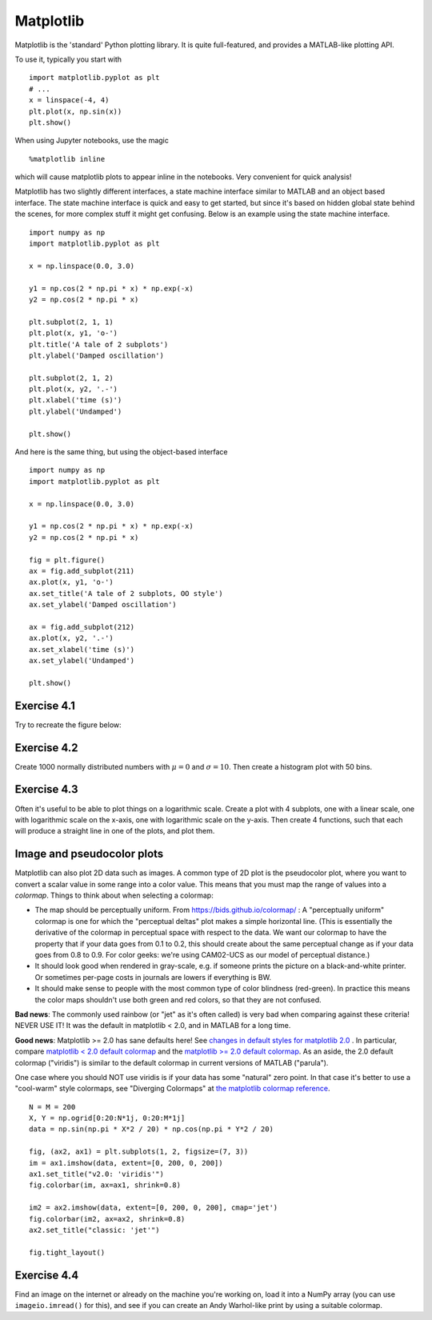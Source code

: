 Matplotlib
==========

Matplotlib is the 'standard' Python plotting library. It is quite
full-featured, and provides a MATLAB-like plotting API.

To use it, typically you start with

::

   import matplotlib.pyplot as plt
   # ...
   x = linspace(-4, 4)
   plt.plot(x, np.sin(x))
   plt.show()

When using Jupyter notebooks, use the magic

::

   %matplotlib inline

which will cause matplotlib plots to appear inline in the
notebooks. Very convenient for quick analysis!

Matplotlib has two slightly different interfaces, a state machine
interface similar to MATLAB and an object based interface. The state
machine interface is quick and easy to get started, but since it's
based on hidden global state behind the scenes, for more complex stuff
it might get confusing. Below is an example using the state machine
interface.

::

   import numpy as np
   import matplotlib.pyplot as plt

   x = np.linspace(0.0, 3.0)

   y1 = np.cos(2 * np.pi * x) * np.exp(-x)
   y2 = np.cos(2 * np.pi * x)

   plt.subplot(2, 1, 1)
   plt.plot(x, y1, 'o-')
   plt.title('A tale of 2 subplots')
   plt.ylabel('Damped oscillation')

   plt.subplot(2, 1, 2)
   plt.plot(x, y2, '.-')
   plt.xlabel('time (s)')
   plt.ylabel('Undamped')

   plt.show()

And here is the same thing, but using the object-based interface

::

   import numpy as np
   import matplotlib.pyplot as plt

   x = np.linspace(0.0, 3.0)

   y1 = np.cos(2 * np.pi * x) * np.exp(-x)
   y2 = np.cos(2 * np.pi * x)

   fig = plt.figure()
   ax = fig.add_subplot(211)
   ax.plot(x, y1, 'o-')
   ax.set_title('A tale of 2 subplots, OO style')
   ax.set_ylabel('Damped oscillation')

   ax = fig.add_subplot(212)
   ax.plot(x, y2, '.-')
   ax.set_xlabel('time (s)')
   ax.set_ylabel('Undamped')

   plt.show()


Exercise 4.1
------------

Try to recreate the figure below:

.. image:: sin.svg


Exercise 4.2
------------

Create 1000 normally distributed numbers with :math:`\mu = 0` and
:math:`\sigma = 10`. Then create a histogram plot with 50 bins.

Exercise 4.3
------------

Often it's useful to be able to plot things on a logarithmic
scale. Create a plot with 4 subplots, one with a linear scale, one
with logarithmic scale on the x-axis, one with logarithmic scale on
the y-axis. Then create 4 functions, such that each will produce a
straight line in one of the plots, and plot them.


Image and pseudocolor plots
---------------------------

Matplotlib can also plot 2D data such as images.  A common type of 2D
plot is the pseudocolor plot, where you want to convert a scalar value
in some range into a color value.  This means that you must map the
range of values into a *colormap*. Things to think about when
selecting a colormap:

- The map should be perceptually uniform. From
  https://bids.github.io/colormap/ : A "perceptually uniform" colormap
  is one for which the "perceptual deltas" plot makes a simple
  horizontal line. (This is essentially the derivative of the colormap
  in perceptual space with respect to the data. We want our colormap
  to have the property that if your data goes from 0.1 to 0.2, this
  should create about the same perceptual change as if your data goes
  from 0.8 to 0.9. For color geeks: we're using CAM02-UCS as our model
  of perceptual distance.)

- It should look good when rendered in gray-scale, e.g. if someone
  prints the picture on a black-and-white printer. Or sometimes
  per-page costs in journals are lowers if everything is BW.

- It should make sense to people with the most common type of color
  blindness (red-green). In practice this means the color maps
  shouldn't use both green and red colors, so that they are not
  confused.

**Bad news**: The commonly used rainbow (or "jet" as it's often
called) is very bad when comparing against these criteria! NEVER USE
IT! It was the default in matplotlib < 2.0, and in MATLAB for a long
time.

**Good news**: Matplotlib >= 2.0 has sane defaults here! See `changes
in default styles for matplotlib 2.0
<https://matplotlib.org/users/dflt_style_changes.html>`_ . In
particular, compare `matplotlib < 2.0 default colormap
<https://bids.github.io/colormap/images/screenshots/jet.png>`_ and the
`matplotlib >= 2.0 default colormap
<https://bids.github.io/colormap/images/screenshots/option_d.png>`_. As
an aside, the 2.0 default colormap ("viridis") is similar to the
default colormap in current versions of MATLAB ("parula").

One case where you should NOT use viridis is if your data has some
"natural" zero point. In that case it's better to use a "cool-warm"
style colormaps, see "Diverging Colormaps" at `the matplotlib colormap
reference
<https://matplotlib.org/examples/color/colormaps_reference.html>`_.

::

   N = M = 200
   X, Y = np.ogrid[0:20:N*1j, 0:20:M*1j]
   data = np.sin(np.pi * X*2 / 20) * np.cos(np.pi * Y*2 / 20)

   fig, (ax2, ax1) = plt.subplots(1, 2, figsize=(7, 3))
   im = ax1.imshow(data, extent=[0, 200, 0, 200])
   ax1.set_title("v2.0: 'viridis'")
   fig.colorbar(im, ax=ax1, shrink=0.8)

   im2 = ax2.imshow(data, extent=[0, 200, 0, 200], cmap='jet')
   fig.colorbar(im2, ax=ax2, shrink=0.8)
   ax2.set_title("classic: 'jet'")

   fig.tight_layout()


Exercise 4.4
------------

Find an image on the internet or already on the machine you're working
on, load it into a NumPy array (you can use ``imageio.imread()`` for
this), and see if you can create an Andy Warhol-like print by using a
suitable colormap.
